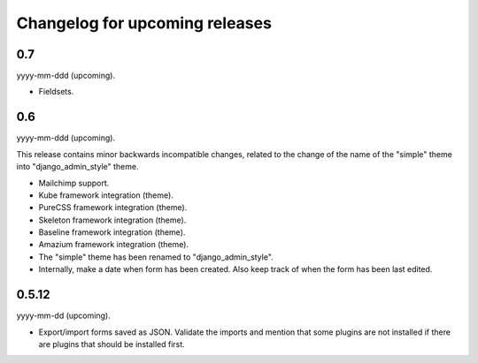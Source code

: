 Changelog for upcoming releases
===============================
0.7
---
yyyy-mm-ddd (upcoming).

- Fieldsets.

0.6
---
yyyy-mm-ddd (upcoming).

This release contains minor backwards incompatible changes, related to the
change of the name of the "simple" theme into "django_admin_style" theme.

- Mailchimp support.
- Kube framework integration (theme).
- PureCSS framework integration (theme).
- Skeleton framework integration (theme).
- Baseline framework integration (theme).
- Amazium framework integration (theme).
- The "simple" theme has been renamed to "django_admin_style".
- Internally, make a date when form has been created. Also keep track of when
  the form has been last edited.

0.5.12
------
yyyy-mm-dd (upcoming).

- Export/import forms saved as JSON. Validate the imports and mention that
  some plugins are not installed if there are plugins that should be installed
  first.

